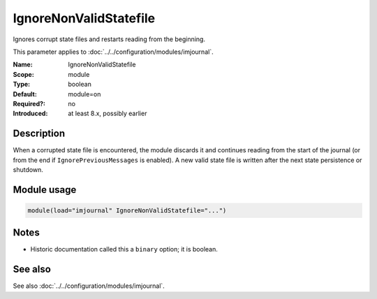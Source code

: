 .. _param-imjournal-ignorenonvalidstatefile:
.. _imjournal.parameter.module.ignorenonvalidstatefile:

.. meta::
   :tag: module:imjournal
   :tag: parameter:IgnoreNonValidStatefile

IgnoreNonValidStatefile
=======================

.. index::
   single: imjournal; IgnoreNonValidStatefile
   single: IgnoreNonValidStatefile

.. summary-start

Ignores corrupt state files and restarts reading from the beginning.

.. summary-end

This parameter applies to :doc:`../../configuration/modules/imjournal`.

:Name: IgnoreNonValidStatefile
:Scope: module
:Type: boolean
:Default: module=on
:Required?: no
:Introduced: at least 8.x, possibly earlier

Description
-----------
When a corrupted state file is encountered, the module discards it and continues
reading from the start of the journal (or from the end if ``IgnorePreviousMessages``
is enabled). A new valid state file is written after the next state persistence
or shutdown.

Module usage
------------
.. _param-imjournal-module-ignorenonvalidstatefile:
.. _imjournal.parameter.module.ignorenonvalidstatefile-usage:
.. code-block:: rsyslog

   module(load="imjournal" IgnoreNonValidStatefile="...")

Notes
-----
- Historic documentation called this a ``binary`` option; it is boolean.

See also
--------
See also :doc:`../../configuration/modules/imjournal`.
